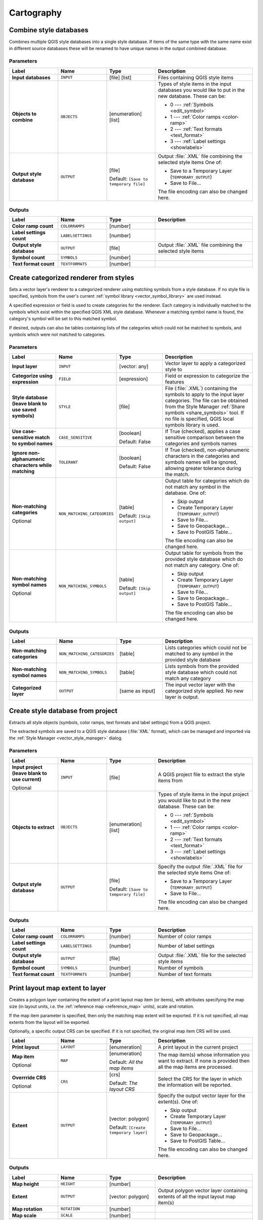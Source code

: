 Cartography
============

.. only:: html

   .. contents::
      :local:
      :depth: 1

.. _qgiscombinestyles:

Combine style databases
---------------------------------------
Combines multiple QGIS style databases into a single style database.
If items of the same type with the same name exist in different source
databases these will be renamed to have unique names in the output combined database.

.. seealso:: :ref:`qgisstylefromproject`

Parameters
..........

.. list-table::
   :header-rows: 1
   :widths: 20 20 20 40
   :stub-columns: 0

   * - Label
     - Name
     - Type
     - Description
   * - **Input databases**
     - ``INPUT``
     - [file] [list]
     - Files containing QGIS style items
   * - **Objects to combine**
     - ``OBJECTS``
     - [enumeration] [list]
     - Types of style items in the input databases you would like to
       put in the new database.  These can be:

       * 0 --- :ref:`Symbols <edit_symbol>`
       * 1 --- :ref:`Color ramps <color-ramp>`
       * 2 --- :ref:`Text formats <text_format>`
       * 3 --- :ref:`Label settings <showlabels>`

   * - **Output style database**
     - ``OUTPUT``
     - [file]
       
       Default: ``[Save to temporary file]``
     - Output :file:`.XML` file combining the selected style items
       One of:

       * Save to a Temporary Layer (``TEMPORARY_OUTPUT``)
       * Save to File...

       The file encoding can also be changed here.

Outputs
.......

.. list-table::
   :header-rows: 1
   :widths: 20 20 20 40
   :stub-columns: 0

   * - Label
     - Name
     - Type
     - Description
   * - **Color ramp count**
     - ``COLORRAMPS``
     - [number]
     - 
   * - **Label settings count**
     - ``LABELSETTINGS``
     - [number]
     - 
   * - **Output style database**
     - ``OUTPUT``
     - [file]
     - Output :file:`.XML` file combining the selected style items
   * - **Symbol count**
     - ``SYMBOLS``
     - [number]
     - 
   * - **Text format count**
     - ``TEXTFORMATS``
     - [number]
     - 


.. _qgiscategorizeusingstyle:

Create categorized renderer from styles
---------------------------------------
Sets a vector layer's renderer to a categorized renderer using matching symbols
from a style database. If no style file is specified, symbols from the user's
current :ref:`symbol library <vector_symbol_library>` are used instead.

A specified expression or field is used to create categories for the renderer.
Each category is individually matched to the symbols which exist within
the specified QGIS XML style database. Whenever a matching symbol name is found,
the category's symbol will be set to this matched symbol.

If desired, outputs can also be tables containing lists of the categories which
could not be matched to symbols, and symbols which were not matched to categories.

Parameters
..........

.. list-table::
   :header-rows: 1
   :widths: 20 20 20 40
   :stub-columns: 0

   * - Label
     - Name
     - Type
     - Description
   * - **Input layer**
     - ``INPUT``
     - [vector: any]
     - Vector layer to apply a categorized style to
   * - **Categorize using expression**
     - ``FIELD``
     - [expression]
     - Field or expression to categorize the features
   * - **Style database (leave blank to use saved symbols)**
     - ``STYLE``
     - [file]
     - File (:file:`.XML`) containing the symbols to apply to
       the input layer categories.
       The file can be obtained from the Style Manager
       :ref:`Share symbols <share_symbols>` tool.
       If no file is specified, QGIS local symbols library is
       used.
   * - **Use case-sensitive match to symbol names**
     - ``CASE_SENSITIVE``
     - [boolean]

       Default: False
     - If True (checked), applies a case sensitive comparison
       between the categories and symbols names
   * - **Ignore non-alphanumeric characters while matching**
     - ``TOLERANT``
     - [boolean]

       Default: False
     - If True (checked), non-alphanumeric characters in the
       categories and symbols names will be ignored, allowing
       greater tolerance during the match.
   * - **Non-matching categories**

       Optional
     - ``NON_MATCHING_CATEGORIES``
     - [table]

       Default: ``[Skip output]``
     - Output table for categories which do not match any symbol in
       the database. One of:

       * Skip output
       * Create Temporary Layer (``TEMPORARY_OUTPUT``)
       * Save to File...
       * Save to Geopackage...
       * Save to PostGIS Table...

       The file encoding can also be changed here.
   * - **Non-matching symbol names**

       Optional
     - ``NON_MATCHING_SYMBOLS``
     - [table]

       Default: ``[Skip output]``
     - Output table for symbols from the provided style database which
       do not match any category. One of:

       * Skip output
       * Create Temporary Layer (``TEMPORARY_OUTPUT``)
       * Save to File...
       * Save to Geopackage...
       * Save to PostGIS Table...

       The file encoding can also be changed here.

Outputs
.......

.. list-table::
   :header-rows: 1
   :widths: 20 20 20 40
   :stub-columns: 0

   * - Label
     - Name
     - Type
     - Description
   * - **Non-matching categories**
     - ``NON_MATCHING_CATEGORIES``
     - [table]
     - Lists categories which could not be matched to any symbol in
       the provided style database
   * - **Non-matching symbol names**
     - ``NON_MATCHING_SYMBOLS``
     - [table]
     - Lists symbols from the provided style database which could
       not match any category
   * - **Categorized layer**
     - ``OUTPUT``
     - [same as input]
     - The input vector layer with the categorized style applied.
       No new layer is output.


.. _qgisstylefromproject:

Create style database from project
----------------------------------------
Extracts all style objects (symbols, color ramps, text formats and
label settings) from a QGIS project.

The extracted symbols are saved to a QGIS style database (:file:`XML` format),
which can be managed and imported via the :ref:`Style Manager <vector_style_manager>`
dialog.

.. seealso:: :ref:`qgiscombinestyles`

Parameters
..........

.. list-table::
   :header-rows: 1
   :widths: 20 20 20 40
   :stub-columns: 0

   * - Label
     - Name
     - Type
     - Description
   * - **Input project (leave blank to use current)**

       Optional
     - ``INPUT``
     - [file]
     - A QGIS project file to extract the style items from
   * - **Objects to extract**
     - ``OBJECTS``
     - [enumeration] [list]
     - Types of style items in the input project you would like to
       put in the new database. These can be:

       * 0 --- :ref:`Symbols <edit_symbol>`
       * 1 --- :ref:`Color ramps <color-ramp>`
       * 2 --- :ref:`Text formats <text_format>`
       * 3 --- :ref:`Label settings <showlabels>`

   * - **Output style database**
     - ``OUTPUT``
     - [file]

       Default: ``[Save to temporary file]``
     - Specify the output :file:`.XML` file for the selected style items
       One of:

       * Save to a Temporary Layer (``TEMPORARY_OUTPUT``)
       * Save to File...

       The file encoding can also be changed here.

Outputs
.......

.. list-table::
   :header-rows: 1
   :widths: 20 20 20 40
   :stub-columns: 0

   * - Label
     - Name
     - Type
     - Description
   * - **Color ramp count**
     - ``COLORRAMPS``
     - [number]
     - Number of color ramps
   * - **Label settings count**
     - ``LABELSETTINGS``
     - [number]
     - Number of label settings
   * - **Output style database**
     - ``OUTPUT``
     - [file]
     - Output :file:`.XML` file for the selected style items
   * - **Symbol count**
     - ``SYMBOLS``
     - [number]
     - Number of symbols
   * - **Text format count**
     - ``TEXTFORMATS``
     - [number]
     - Number of text formats


.. _qgisprintlayoutmapextenttolayer:

Print layout map extent to layer
-------------------------------------

Creates a polygon layer containing the extent of a print layout map item
(or items), with attributes specifying the map size (in layout units,
i.e. the :ref:`reference map <reference_map>` units), scale and rotation.

If the map item parameter is specified, then only the matching map extent will
be exported. If it is not specified, all map extents from the layout will be exported.

Optionally, a specific output CRS can be specified. If it is not specified,
the original map item CRS will be used.

.. list-table::
   :header-rows: 1
   :widths: 20 20 20 40
   :stub-columns: 0

   * - Label
     - Name
     - Type
     - Description
   * - **Print layout**
     - ``LAYOUT``
     - [enumeration]
     - A print layout in the current project
   * - **Map item**

       Optional
     - ``MAP``
     - [enumeration]

       Default: *All the map items*
     - The map item(s) whose information you want to
       extract.
       If none is provided then all the map items
       are processed.
   * - **Overrride CRS**

       Optional
     - ``CRS``
     - [crs]

       Default: *The layout CRS*
     - Select the CRS for the layer in which the information
       will be reported.

   * - **Extent**
     - ``OUTPUT``
     - [vector: polygon]

       Default: ``[Create temporary layer]``
     - Specify the output vector layer for the extent(s). One of:

       * Skip output
       * Create Temporary Layer (``TEMPORARY_OUTPUT``)
       * Save to File...
       * Save to Geopackage...
       * Save to PostGIS Table...

       The file encoding can also be changed here.

Outputs
.......

.. list-table::
   :header-rows: 1
   :widths: 20 20 20 40
   :stub-columns: 0

   * - Label
     - Name
     - Type
     - Description
   * - **Map height**
     - ``HEIGHT``
     - [number]
     - 
   * - **Extent**
     - ``OUTPUT``
     - [vector: polygon]
     - Output polygon vector layer containing extents of all
       the input layout map item(s)
   * - **Map rotation**
     - ``ROTATION``
     - [number]
     - 
   * - **Map scale**
     - ``SCALE``
     - [number]
     - 
   * - **Map width**
     - ``WIDTH``
     - [number]
     - 


.. _qgistopologicalcoloring:

Topological coloring
--------------------
Assigns a color index to polygon features in such a way that no adjacent polygons
share the same color index, whilst minimizing the number of colors required.

The algorithm allows choice of method to use when assigning colors.

A minimum number of colors can be specified if desired. The color index is saved
to a new attribute named **color_id**.

The following example shows the algorithm with four different colors chosen; as you
can see each color class has the same amount of features.

.. figure:: img/topological_color.png
  :align: center

  Topological colors example

Parameters
..........

.. list-table::
   :header-rows: 1
   :widths: 20 20 20 40
   :stub-columns: 0

   * - Label
     - Name
     - Type
     - Description
   * - **Input layer**
     - ``INPUT``
     - [vector: polygon]
     - The input polygon layer
   * - **Minimum number of colors**
     - ``MIN_COLORS``
     - [number]

       Default: 4
     - The minimum number of colors to assign.
       Minimum 1, maximum 1000.
   * - **Minimum distance between features**
     - ``MIN_DISTANCE``
     - [number]

       Default: 0.0
     - Prevent nearby (but non-touching) features from
       being assigned equal colors.
       Minimum 0.0.
   * - **Balance color assignment**
     - ``BALANCE``
     - [enumeration]

       Default: 0
     - Options are:

       * 0 --- By feature count
         
         Attempts to assign colors so that the count of
         features assigned to each individual color index
         is balanced.
         
       * 1 --- By assigned area
         
         Assigns colors so that the total area of features
         assigned to each color is balanced.
         This mode can be useful to help avoid large
         features resulting in one of the colors appearing
         more dominant on a colored map.
         
       * 2 --- By distance between colors
         
         Assigns colors in order to maximize the distance
         between features of the same color.
         This mode helps to create a more uniform
         distribution of colors across a map.

   * - **Colored**
     - ``OUTPUT``
     - [vector: polygon]

       Default: ``[Create temporary layer]``
     - Specify the output layer. One of:

       * Skip output
       * Create Temporary Layer (``TEMPORARY_OUTPUT``)
       * Save to File...
       * Save to Geopackage...
       * Save to PostGIS Table...

       The file encoding can also be changed here.

Outputs
.......

.. list-table::
   :header-rows: 1
   :widths: 20 20 20 40
   :stub-columns: 0

   * - Label
     - Name
     - Type
     - Description
   * - **Colored**
     - ``OUTPUT``
     - [vector: polygon]
     - Polygon vector layer with an added ``color_id`` column
